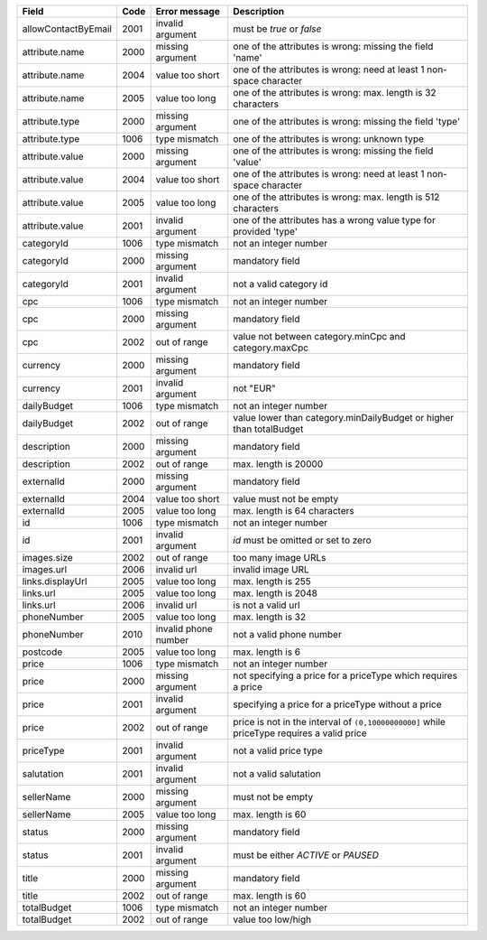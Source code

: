 ====================    ====    =======================     ===========================================================================================
Field                   Code    Error message               Description
====================    ====    =======================     ===========================================================================================
allowContactByEmail     2001    invalid argument            must be *true* or *false*
attribute.name          2000    missing argument            one of the attributes is wrong: missing the field 'name'
attribute.name          2004    value too short             one of the attributes is wrong: need at least 1 non-space character
attribute.name          2005    value too long              one of the attributes is wrong: max. length is 32 characters
attribute.type          2000    missing argument            one of the attributes is wrong: missing the field 'type'
attribute.type          1006    type mismatch               one of the attributes is wrong: unknown type
attribute.value         2000    missing argument            one of the attributes is wrong: missing the field 'value'
attribute.value         2004    value too short             one of the attributes is wrong: need at least 1 non-space character
attribute.value         2005    value too long              one of the attributes is wrong: max. length is 512 characters
attribute.value         2001    invalid argument            one of the attributes has a wrong value type for provided 'type'
categoryId              1006    type mismatch               not an integer number
categoryId              2000    missing argument            mandatory field
categoryId              2001    invalid argument            not a valid category id
cpc                     1006    type mismatch               not an integer number
cpc                     2000    missing argument            mandatory field
cpc                     2002    out of range                value not between category.minCpc and category.maxCpc
currency                2000    missing argument            mandatory field
currency                2001    invalid argument            not "EUR"
dailyBudget             1006    type mismatch               not an integer number
dailyBudget             2002    out of range                value lower than category.minDailyBudget or higher than totalBudget
description             2000    missing argument            mandatory field
description             2002    out of range                max. length is 20000
externalId              2000    missing argument            mandatory field
externalId              2004    value too short             value must not be empty
externalId              2005    value too long              max. length is 64 characters
id                      1006    type mismatch               not an integer number
id                      2001    invalid argument            *id* must be omitted or set to zero
images.size             2002    out of range                too many image URLs
images.url              2006    invalid url                 invalid image URL
links.displayUrl        2005    value too long              max. length is 255
links.url               2005    value too long              max. length is 2048
links.url               2006    invalid url                 is not a valid url
phoneNumber             2005    value too long              max. length is 32
phoneNumber             2010    invalid phone number        not a valid phone number
postcode                2005    value too long              max. length is 6
price                   1006    type mismatch               not an integer number
price                   2000    missing argument            not specifying a price for a priceType which requires a price
price                   2001    invalid argument            specifying a price for a priceType without a price
price                   2002    out of range                price is not in the interval of ``(0,10000000000]`` while priceType requires a valid price
priceType               2001    invalid argument            not a valid price type
salutation              2001    invalid argument            not a valid salutation
sellerName              2000    missing argument            must not be empty
sellerName              2005    value too long              max. length is 60
status                  2000    missing argument            mandatory field
status                  2001    invalid argument            must be either *ACTIVE* or *PAUSED*
title                   2000    missing argument            mandatory field
title                   2002    out of range                max. length is 60
totalBudget             1006    type mismatch               not an integer number
totalBudget             2002    out of range                value too low/high
====================    ====    =======================     ===========================================================================================
